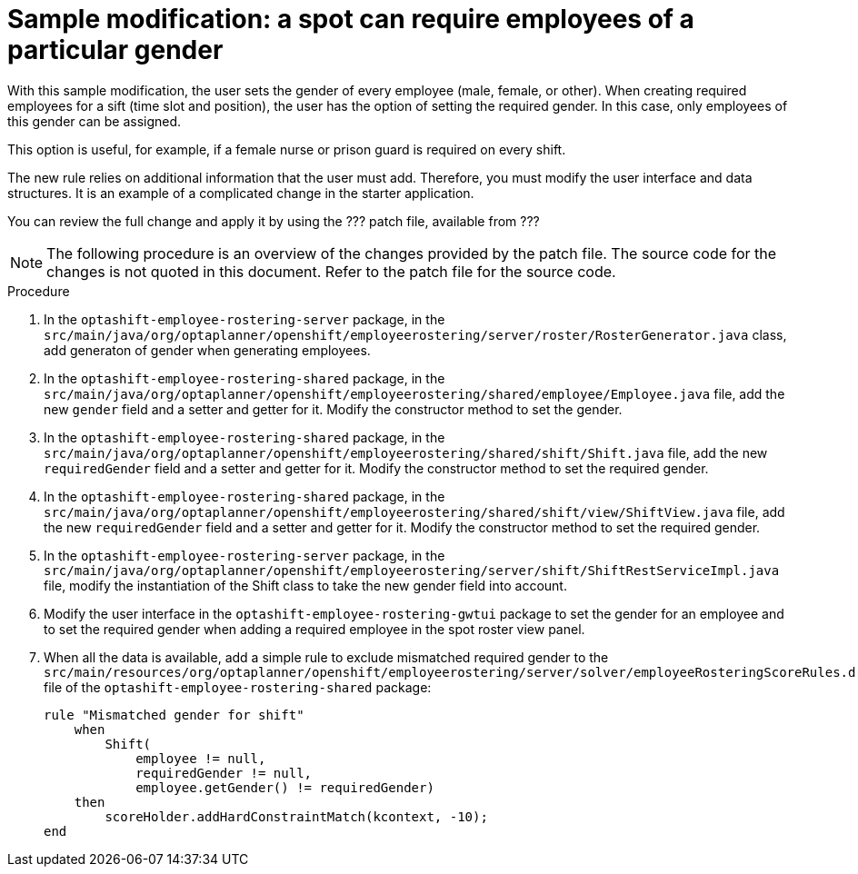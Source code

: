 [id='optashift-ER-modifying-sample-gender-proc']
= Sample modification: a spot can require employees of a particular gender
With this sample modification, the user sets the gender of every employee (male, female, or other). When creating required employees for a sift (time slot and position), the user has the option of setting the required gender. In this case, only employees of this gender can be assigned. 

This option is useful, for example, if a female nurse or prison guard is required on every shift.

The new rule relies on additional information that the user must add. Therefore, you must modify the user interface and data structures. It is an example of a complicated change in the starter application.

You can review the full change and apply it by using the ??? patch file, available from ???

NOTE: The following procedure is an overview of the changes provided by the patch file. The source code for the changes is not quoted in this document. Refer to the patch file for the source code.

.Procedure

. In the `optashift-employee-rostering-server` package, in the `src/main/java/org/optaplanner/openshift/employeerostering/server/roster/RosterGenerator.java` class, add generaton of gender when generating employees.

. In the `optashift-employee-rostering-shared` package, in the `src/main/java/org/optaplanner/openshift/employeerostering/shared/employee/Employee.java` file, add the new `gender` field and a setter and getter for it. Modify the constructor method to set the gender.

. In the `optashift-employee-rostering-shared` package, in the `src/main/java/org/optaplanner/openshift/employeerostering/shared/shift/Shift.java` file, add the new `requiredGender` field and a setter and getter for it. Modify the constructor method to set the required gender.

. In the `optashift-employee-rostering-shared` package, in the `src/main/java/org/optaplanner/openshift/employeerostering/shared/shift/view/ShiftView.java` file, add the new `requiredGender` field and a setter and getter for it. Modify the constructor method to set the required gender.

. In the `optashift-employee-rostering-server` package, in the `src/main/java/org/optaplanner/openshift/employeerostering/server/shift/ShiftRestServiceImpl.java` file, modify the instantiation of the Shift class to take the new gender field into account.

. Modify the user interface in the `optashift-employee-rostering-gwtui` package to set the gender for an employee and to set the required gender when adding a required employee in the spot roster view panel. 

. When all the data is available, add a simple rule to exclude mismatched required gender to the  `src/main/resources/org/optaplanner/openshift/employeerostering/server/solver/employeeRosteringScoreRules.drl` file of the `optashift-employee-rostering-shared` package:
+
[source,java]
----
rule "Mismatched gender for shift"
    when
        Shift(
            employee != null,
            requiredGender != null,
            employee.getGender() != requiredGender)
    then
        scoreHolder.addHardConstraintMatch(kcontext, -10);
end
----
